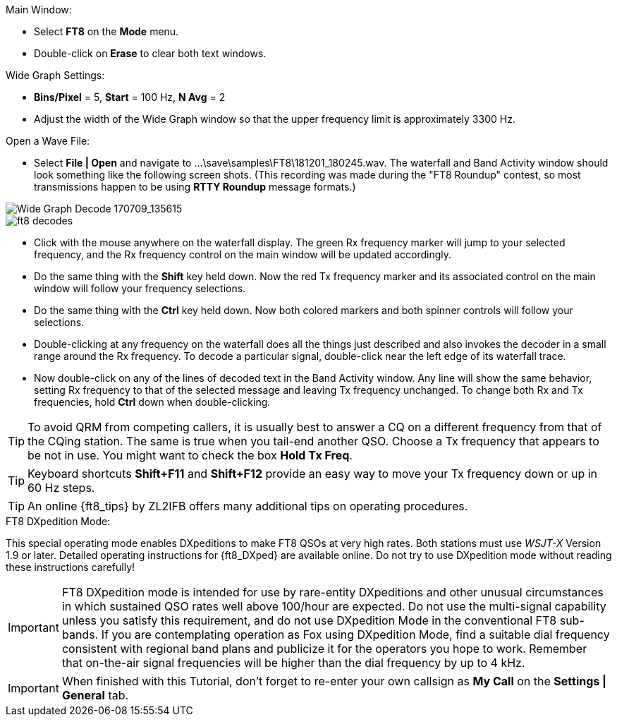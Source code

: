 // Status=review
.Main Window:
- Select *FT8* on the *Mode* menu.
- Double-click on *Erase* to clear both text windows.

.Wide Graph Settings:

- *Bins/Pixel* = 5, *Start* = 100 Hz, *N Avg* = 2
- Adjust the width of the Wide Graph window so that the upper
frequency limit is approximately 3300 Hz.

.Open a Wave File:

- Select *File | Open* and navigate to
+...\save\samples\FT8\181201_180245.wav+.  The waterfall and Band
Activity window should look something like the following screen shots.
(This recording was made during the "FT8 Roundup" contest, so most
transmissions happen to be using *RTTY Roundup* message formats.)

[[X15]]
image::FT8_waterfall.png[align="left",alt="Wide Graph Decode 170709_135615"]

image::ft8_decodes.png[align="left"]

- Click with the mouse anywhere on the waterfall display. The green Rx
frequency marker will jump to your selected frequency, and the Rx
frequency control on the main window will be updated accordingly.

- Do the same thing with the *Shift* key held down.  Now the red Tx
frequency marker and its associated control on the main window will
follow your frequency selections.

- Do the same thing with the *Ctrl* key held down.  Now both colored 
markers and both spinner controls will follow your selections.

- Double-clicking at any frequency on the waterfall does all the
things just described and also invokes the decoder in a small range
around the Rx frequency.  To decode a particular signal, double-click
near the left edge of its waterfall trace.

- Now double-click on any of the lines of decoded text in the Band
Activity window.  Any line will show the same behavior, setting
Rx frequency to that of the selected message and leaving Tx frequency
unchanged.  To change both Rx and Tx frequencies, hold *Ctrl* down
when double-clicking.

TIP: To avoid QRM from competing callers, it is usually best 
to answer a CQ on a different frequency from that of the CQing
station.  The same is true when you tail-end another QSO.  Choose a Tx
frequency that appears to be not in use.  You might want to check the
box *Hold Tx Freq*.

TIP: Keyboard shortcuts *Shift+F11* and *Shift+F12* provide an easy
way to move your Tx frequency down or up in 60 Hz steps.

TIP: An online {ft8_tips} by ZL2IFB offers many additional tips on
operating procedures.

.FT8 DXpedition Mode:

This special operating mode enables DXpeditions to make FT8 QSOs at
very high rates.  Both stations must use _WSJT-X_ Version 1.9 or
later.  Detailed operating instructions for {ft8_DXped} are available
online.  Do not try to use DXpedition mode without reading these
instructions carefully!

IMPORTANT: FT8 DXpedition mode is intended for use by rare-entity
DXpeditions and other unusual circumstances in which sustained QSO
rates well above 100/hour are expected.  Do not use the multi-signal
capability unless you satisfy this requirement, and do not use
DXpedition Mode in the conventional FT8 sub-bands.  If you are
contemplating operation as Fox using DXpedition Mode, find a suitable
dial frequency consistent with regional band plans and publicize it
for the operators you hope to work.  Remember that on-the-air signal
frequencies will be higher than the dial frequency by up to 4 kHz.

IMPORTANT: When finished with this Tutorial, don't forget to re-enter
your own callsign as *My Call* on the *Settings | General* tab.
